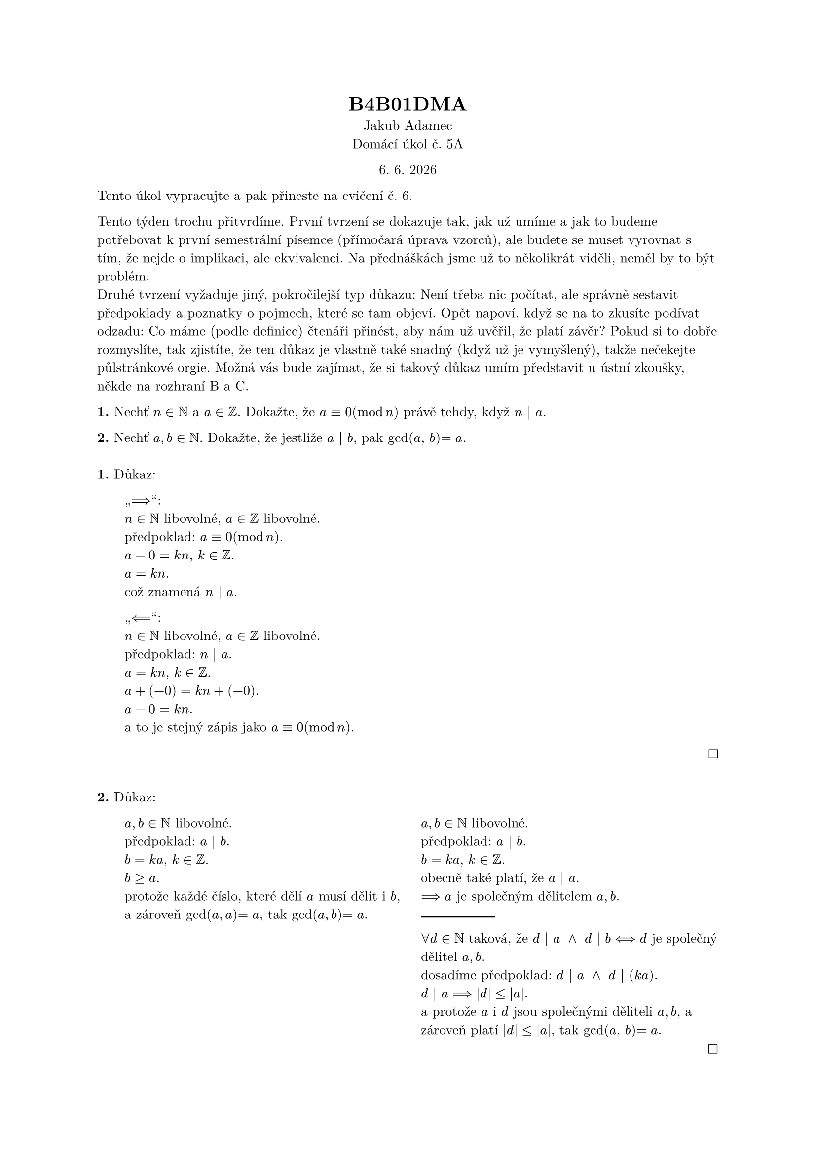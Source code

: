 #set text(font: "New Computer Modern", lang:"cs", size:10pt)

#let today = datetime.today()
#let indent = pad.with(left: 1em)
#let spaces = $space space space space space space space space space space space space space space space space space space space space space space space space space space space space space space space space space space space space space space space space space space space space space space space space space space space space space space space space space space space space space space space$
#let N = 5

#set align(center)
= B4B01DMA
Jakub Adamec\
Domácí úkol č. #{N}A

#today.day(). #today.month(). #today.year()

#set align(left)
Tento úkol vypracujte a pak přineste na cvičení č. #{N +1}.\

Tento týden trochu přitvrdíme. První tvrzení se dokazuje tak, jak už umíme a jak to
budeme potřebovat k první semestrální písemce (přímočará úprava vzorců), ale budete
se muset vyrovnat s tím, že nejde o implikaci, ale ekvivalenci. Na přednáškách jsme už
to několikrát viděli, neměl by to být problém.\
Druhé tvrzení vyžaduje jiný, pokročilejší typ důkazu: Není třeba nic počítat, ale správně
sestavit předpoklady a poznatky o pojmech, které se tam objeví. Opět napoví, když se
na to zkusíte podívat odzadu: Co máme (podle definice) čtenáři přinést, aby nám už
uvěřil, že platí závěr? Pokud si to dobře rozmyslíte, tak zjistíte, že ten důkaz je vlastně
také snadný (když už je vymyšlený), takže nečekejte půlstránkové orgie.
Možná vás bude zajímat, že si takový důkaz umím představit u ústní zkoušky, někde
na rozhraní B a C.\

*1.* Nechť $n in NN$ a $a in ZZ$. Dokažte, že $a equiv 0 (mod n)$ právě tehdy, když $n | a$. \

*2.* Nechť $a, b in NN$. Dokažte, že jestliže $a | b$, pak gcd($a$, $b$)$= a$.
\
\
*1.* Důkaz:
#indent[
 #indent[
    „$==>$“:\
    $n in NN$ libovolné, $a in ZZ$ libovolné.\
    předpoklad: $a equiv 0 (mod n)$.\
    $a - 0 = k n$, $k in ZZ$.\
    $a = k n$.\
    což znamená $n | a$.\

    „$<==$“:\
    $n in NN$ libovolné, $a in ZZ$ libovolné.\
    předpoklad: $n | a$.\
    $a = k n$, $k in ZZ$.\
    $a + (-0) = k n + (-0)$.\
    $a -0 = k n$.\
    a to je stejný zápis jako $a equiv 0 (mod n)$.
 ] 
]

#set align(right)
$square$
#set align(left)
\
*2.* Důkaz:
#indent[
  #indent[
    #grid(
      columns: 2,
      gutter: 15pt,
      [
        $a, b in NN$ libovolné.\
        předpoklad: $a | b$.\
        $b = k a$, $k in ZZ$.\
        $b gt.eq a$.\
        protože každé číslo, které dělí $a$ musí dělit i $b$,\
        a zároveň gcd($a, a$)$=a$, tak gcd($a, b$)$ = a$.\
      ],
      
      [
        
        $a, b in NN$ libovolné.\
        předpoklad: $a | b$.\
        $b = k a$, $k in ZZ$.\
        obecně také platí, že $a | a$.\
        $==> a$ je společným dělitelem $a, b$.\
        #line(length: 25%)
        $forall d in NN$ taková, že $d | a space and space d | b <==> d$ je společný dělitel $a, b$.\
        dosadíme předpoklad: $d | a space and space d | (k a)$.\
        $d | a ==> |d| lt.eq |a|$.\
        a protože $a$ i $d$ jsou společnými děliteli $a, b$, a zároveň platí
        $|d| lt.eq |a|$, tak gcd($a$, $b$)$=a$.\
        $#spaces square$
      ]
    )
    
  ]
]

